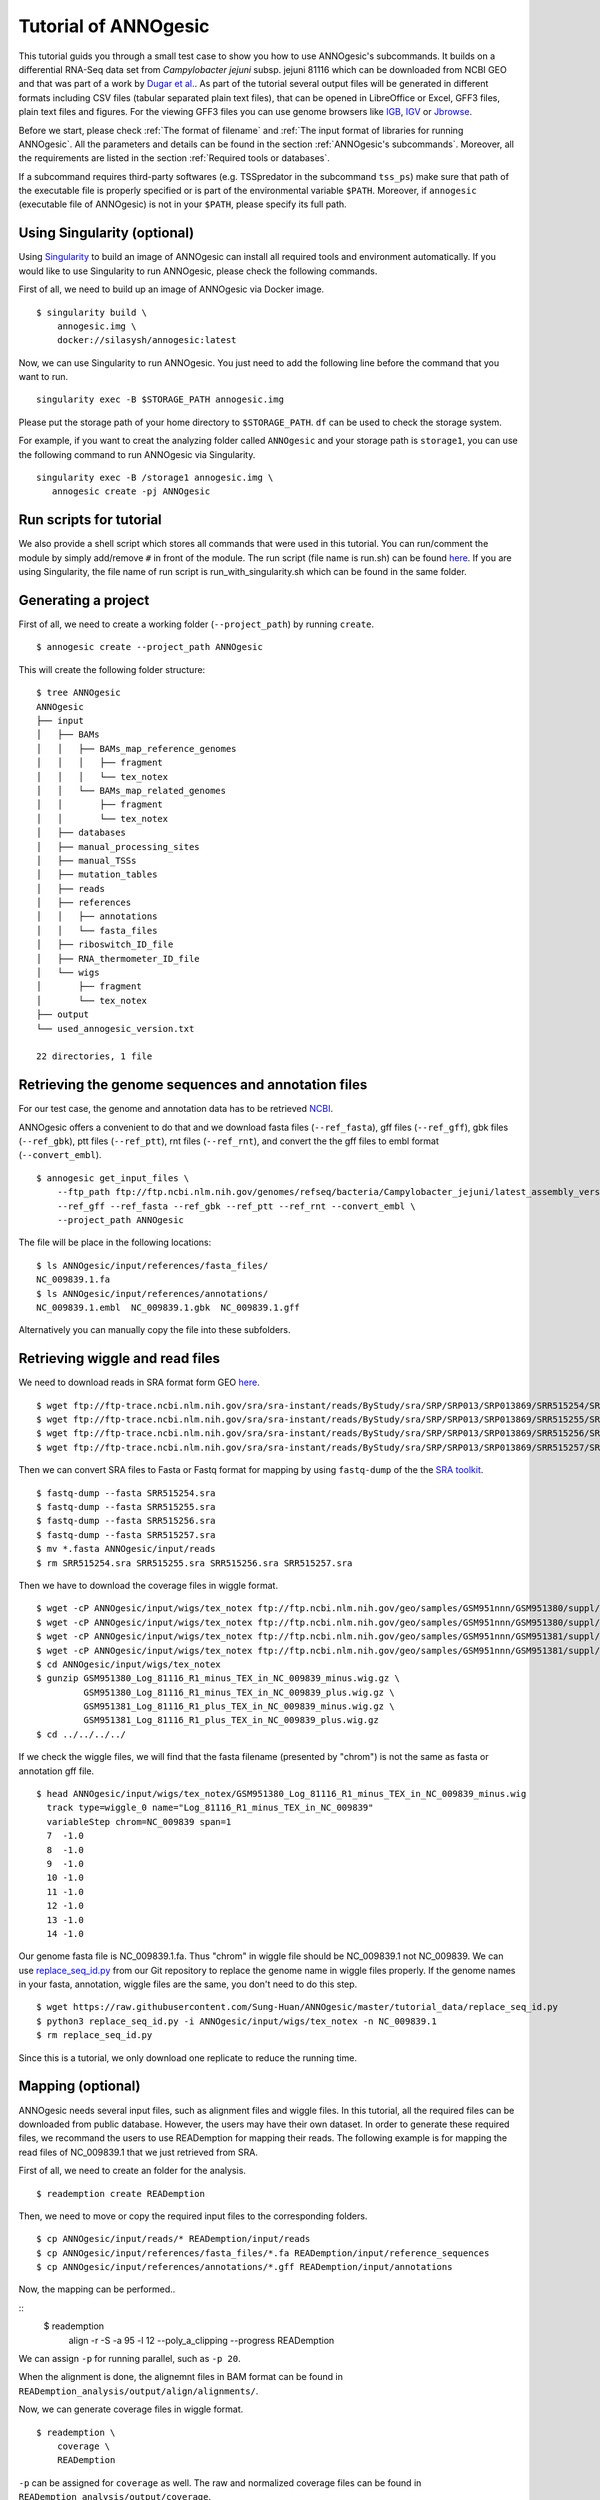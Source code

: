 Tutorial of ANNOgesic
=====================

This tutorial guids you through a small test case to show you how to
use ANNOgesic's subcommands. It builds on a differential RNA-Seq data
set from *Campylobacter jejuni* subsp. jejuni 81116 which can be
downloaded from NCBI GEO and that was part of a work by `Dugar et
al. <https://www.ncbi.nlm.nih.gov/geo/query/acc.cgi?acc=GSE38883>`_.
As part of the tutorial several output files will be generated in
different formats including CSV files (tabular separated plain text
files), that can be opened in LibreOffice or Excel, GFF3 files, plain
text files and figures. For the viewing GFF3 files you can use genome
browsers like `IGB <http://bioviz.org/igb/index.html>`_, `IGV
<https://www.broadinstitute.org/igv/>`_ or `Jbrowse
<http://jbrowse.org/>`_.

Before we start, please check :ref:`The format of filename` and
:ref:`The input format of libraries for running ANNOgesic`. All the 
parameters and details can be found in the
section :ref:`ANNOgesic's subcommands`.
Moreover, all the requirements are listed in the section
:ref:`Required tools or databases`. 

If a subcommand requires third-party softwares (e.g. TSSpredator in
the subcommand ``tss_ps``) make sure that path of the executable file
is properly specified or is part of the environmental variable
``$PATH``. Moreover, if ``annogesic`` (executable file of ANNOgesic)
is not in your ``$PATH``, please specify its full path.

Using Singularity (optional)
----------------------------

Using `Singularity <https://singularity.lbl.gov/index.html>`_  to build an 
image of ANNOgesic can install all required tools and 
environment automatically. If you would like to use Singularity to run ANNOgesic, 
please check the following commands.


First of all, we need to build up an image of ANNOgesic via Docker image.


::

    $ singularity build \
        annogesic.img \
        docker://silasysh/annogesic:latest

Now, we can use Singularity to run ANNOgesic. You just need to add the following 
line before the command that you want to run.

::

    singularity exec -B $STORAGE_PATH annogesic.img

Please put the storage path of your home directory to ``$STORAGE_PATH``. ``df`` can be used to check the
storage system.

For example, if you want to creat the analyzing folder called ``ANNOgesic`` and your storage path is ``storage1``, you can 
use the following command to run ANNOgesic via Singularity.

::

     singularity exec -B /storage1 annogesic.img \
        annogesic create -pj ANNOgesic

Run scripts for tutorial
------------------------

We also provide a shell script which stores all commands that were used in 
this tutorial. You can run/comment the module by simply add/remove ``#`` in front of
the module. The run script (file name is run.sh) can be found `here
<https://github.com/Sung-Huan/ANNOgesic/tree/master/tutorial_data>`_. If you are 
using Singularity, the file name of run script is run_with_singularity.sh which can 
be found in the same folder.

Generating a project
--------------------

First of all, we need to create a working folder (``--project_path``) by running ``create``.

::

    $ annogesic create --project_path ANNOgesic

This will create the following folder structure:

::


   $ tree ANNOgesic
   ANNOgesic
   ├── input
   │   ├── BAMs
   │   │   ├── BAMs_map_reference_genomes
   │   │   │   ├── fragment
   │   │   │   └── tex_notex
   │   │   └── BAMs_map_related_genomes
   │   │       ├── fragment
   │   │       └── tex_notex
   │   ├── databases
   │   ├── manual_processing_sites
   │   ├── manual_TSSs
   │   ├── mutation_tables
   │   ├── reads
   │   ├── references
   │   │   ├── annotations
   │   │   └── fasta_files
   │   ├── riboswitch_ID_file
   │   ├── RNA_thermometer_ID_file
   │   └── wigs
   │       ├── fragment
   │       └── tex_notex
   ├── output
   └── used_annogesic_version.txt

   22 directories, 1 file


Retrieving the genome sequences and annotation files
----------------------------------------------------

For our test case, the genome and annotation data has to be retrieved
`NCBI <ftp://ftp.ncbi.nlm.nih.gov/genomes/refseq/bacteria/Campylobacter_jejuni/latest_assembly_versions/GCF_000017905.1_ASM1790v1/>`_.

ANNOgesic offers a convenient to do that and we download fasta files
(``--ref_fasta``), gff files (``--ref_gff``), gbk files
(``--ref_gbk``), ptt files (``--ref_ptt``), rnt files (``--ref_rnt``),
and convert the the gff files to embl format (``--convert_embl``).

::

    $ annogesic get_input_files \
        --ftp_path ftp://ftp.ncbi.nlm.nih.gov/genomes/refseq/bacteria/Campylobacter_jejuni/latest_assembly_versions/GCF_000017905.1_ASM1790v1/ \
        --ref_gff --ref_fasta --ref_gbk --ref_ptt --ref_rnt --convert_embl \
        --project_path ANNOgesic

The file will be place in the following locations:

::

    $ ls ANNOgesic/input/references/fasta_files/
    NC_009839.1.fa
    $ ls ANNOgesic/input/references/annotations/
    NC_009839.1.embl  NC_009839.1.gbk  NC_009839.1.gff

Alternatively you can manually copy the file into these subfolders.

Retrieving wiggle and read files
--------------------------------

We need to download reads in SRA format form GEO
`here <https://www.ncbi.nlm.nih.gov/geo/query/acc.cgi?acc=GSE38883>`_.

::

    $ wget ftp://ftp-trace.ncbi.nlm.nih.gov/sra/sra-instant/reads/ByStudy/sra/SRP/SRP013/SRP013869/SRR515254/SRR515254.sra
    $ wget ftp://ftp-trace.ncbi.nlm.nih.gov/sra/sra-instant/reads/ByStudy/sra/SRP/SRP013/SRP013869/SRR515255/SRR515255.sra
    $ wget ftp://ftp-trace.ncbi.nlm.nih.gov/sra/sra-instant/reads/ByStudy/sra/SRP/SRP013/SRP013869/SRR515256/SRR515256.sra
    $ wget ftp://ftp-trace.ncbi.nlm.nih.gov/sra/sra-instant/reads/ByStudy/sra/SRP/SRP013/SRP013869/SRR515257/SRR515257.sra

Then we can convert SRA files to Fasta or Fastq format for mapping by
using ``fastq-dump`` of the the `SRA toolkit
<http://www.ncbi.nlm.nih.gov/books/NBK158900/>`_.

::
  
   $ fastq-dump --fasta SRR515254.sra
   $ fastq-dump --fasta SRR515255.sra
   $ fastq-dump --fasta SRR515256.sra
   $ fastq-dump --fasta SRR515257.sra
   $ mv *.fasta ANNOgesic/input/reads
   $ rm SRR515254.sra SRR515255.sra SRR515256.sra SRR515257.sra

Then we have to download the coverage files in wiggle format.

::

   $ wget -cP ANNOgesic/input/wigs/tex_notex ftp://ftp.ncbi.nlm.nih.gov/geo/samples/GSM951nnn/GSM951380/suppl/GSM951380%5FLog%5F81116%5FR1%5Fminus%5FTEX%5Fin%5FNC%5F009839%5Fminus.wig.gz
   $ wget -cP ANNOgesic/input/wigs/tex_notex ftp://ftp.ncbi.nlm.nih.gov/geo/samples/GSM951nnn/GSM951380/suppl/GSM951380%5FLog%5F81116%5FR1%5Fminus%5FTEX%5Fin%5FNC%5F009839%5Fplus.wig.gz
   $ wget -cP ANNOgesic/input/wigs/tex_notex ftp://ftp.ncbi.nlm.nih.gov/geo/samples/GSM951nnn/GSM951381/suppl/GSM951381%5FLog%5F81116%5FR1%5Fplus%5FTEX%5Fin%5FNC%5F009839%5Fminus.wig.gz
   $ wget -cP ANNOgesic/input/wigs/tex_notex ftp://ftp.ncbi.nlm.nih.gov/geo/samples/GSM951nnn/GSM951381/suppl/GSM951381%5FLog%5F81116%5FR1%5Fplus%5FTEX%5Fin%5FNC%5F009839%5Fplus.wig.gz
   $ cd ANNOgesic/input/wigs/tex_notex
   $ gunzip GSM951380_Log_81116_R1_minus_TEX_in_NC_009839_minus.wig.gz \
            GSM951380_Log_81116_R1_minus_TEX_in_NC_009839_plus.wig.gz \
            GSM951381_Log_81116_R1_plus_TEX_in_NC_009839_minus.wig.gz \
            GSM951381_Log_81116_R1_plus_TEX_in_NC_009839_plus.wig.gz
   $ cd ../../../../

If we check the wiggle files, we will find that the fasta filename (presented by "chrom") is not the same as fasta or annotation gff file.

::

   $ head ANNOgesic/input/wigs/tex_notex/GSM951380_Log_81116_R1_minus_TEX_in_NC_009839_minus.wig 
     track type=wiggle_0 name="Log_81116_R1_minus_TEX_in_NC_009839"
     variableStep chrom=NC_009839 span=1
     7	-1.0
     8	-1.0
     9	-1.0
     10	-1.0
     11	-1.0
     12	-1.0
     13	-1.0
     14	-1.0

Our genome fasta file is NC_009839.1.fa. Thus "chrom" in wiggle file should be NC_009839.1 not NC_009839. 
We can use `replace_seq_id.py <https://github.com/Sung-Huan/ANNOgesic/tree/master/tutorial_data>`_ from our 
Git repository to replace the genome name in wiggle files properly. If the genome names in your fasta, annotation, 
wiggle files are the same, you don't need to do this step.

::

   $ wget https://raw.githubusercontent.com/Sung-Huan/ANNOgesic/master/tutorial_data/replace_seq_id.py
   $ python3 replace_seq_id.py -i ANNOgesic/input/wigs/tex_notex -n NC_009839.1
   $ rm replace_seq_id.py

Since this is a tutorial, we only download one replicate to reduce the running time.

Mapping (optional)
------------------

ANNOgesic needs several input files, such as alignment files and wiggle files. In this tutorial, all 
the required files can be downloaded from public database. However, the users may have their own dataset. 
In order to generate these required files, we recommand the users to use READemption for mapping their reads. 
The following example is for  mapping the read files of NC_009839.1 that we just retrieved from SRA.

First of all, we need to create an folder for the analysis.

::

    $ reademption create READemption

Then, we need to move or copy the required input files to the corresponding folders.

::

    $ cp ANNOgesic/input/reads/* READemption/input/reads
    $ cp ANNOgesic/input/references/fasta_files/*.fa READemption/input/reference_sequences
    $ cp ANNOgesic/input/references/annotations/*.gff READemption/input/annotations

Now, the mapping can be performed..

::
    $ reademption \
        align \
        -r \
        -S \
        -a 95 \
        -l 12 \
        --poly_a_clipping \
        --progress \
        READemption

We can assign ``-p`` for running parallel, such as ``-p 20``.

When the alignment is done, the alignemnt files in BAM format can be found in 
``READemption_analysis/output/align/alignments/``.

Now, we can generate coverage files in wiggle format.

::

    $ reademption \
        coverage \
        READemption

``-p`` can be assigned for ``coverage`` as well. The raw and normalized coverage files can be 
found in ``READemption_analysis/output/coverage``.

For the details of using READemption, please check 
`READemption <http://pythonhosted.org/READemption/>`_

Improving the reference genome
------------------------------

If the fasta file of the target reference genome is not available, ``update_genome_fasta`` 
can generate it from a related genome.

Now, we assume that we need to generate fasta file of the reference genome. 
First of all, we need to find a closely related genome (fasta file and gff file can be found) of our target genome. 
Then, we need to generate a mutation table (please check the section :ref:`ANNOgesic's subcommands`) 
between these two genomes. When these files are available, 
we can run subcommand ``update_genome_fasta`` for getting fasta file of the target genome. 

A simple example of the mutation table can be found in 
`mutation table <https://raw.githubusercontent.com/Sung-Huan/ANNOgesic/master/tutorial_data/mutation.csv>`_.
Each column of the table is separated by tab. 

::

     $ wget https://raw.githubusercontent.com/Sung-Huan/ANNOgesic/master/tutorial_data/mutation.csv
     $ mv mutation.csv ANNOgesic/input/mutation_tables

We assume NC_009839.1.fa is a related genome of our     
target genome -- NC_test.1 and test_case2. The fasta files of the new genomes (NC_test.1 and test_case2)
will be generated in ``ANNOgesic/output/updated_references/fasta_files``.

::

     $ annogesic update_genome_fasta \
        --related_fasta_files ANNOgesic/input/references/fasta_files/NC_009839.1.fa \
        --mutation_table ANNOgesic/input/mutation_tables/mutation.csv \
        --updated_seq_name NC_test.1 \
        --project_path ANNOgesic

``--related_fasta_files`` is path of the fasta file of closely related genome. 
When the running process is done, the following information will appear.

::

    $ Updating the reference sequences
      Please use the new fasta file to remapping again.

Since the data (``ANNOgesic/output/updated_references/fasta_files``) that we generated is only a dummy data,
we can ignore the information now. Otherwise,
you have to re-map again in order to get the correct alignment and coverage files.

Now we can check the results.

::

    $ head ANNOgesic/input/references/fasta_files/NC_009839.1.fa
    >NC_009839.1
    ATGAATCCAAATCAAATACTTGAAAATTTAAAAAAAGAATTAAGTGAAAACGAATACGAAAATTATATCGCTATCTTAAA
    ATTTAACGAAAAACAAAGCAAAGCAGATTTTCTAGTCTTTAACGCTCCTAATGAGCTTTTAGCCAAATTCATACAAACAA
    AATACGGTAAAAAAATTTCACATTTTTATGAAGTACAAAGCGGAAATAAAGCGAGCGTTTTGATACAAGCACAAAGTGCT
    AAACAAAGTAGCAAAAGCACTAAAATCGATATCGCTCATATCAAGGCGCAAAGTACGATTTTAAATCCTTCTTTTACTTT
    TGAAAGCTTTGTAGTGGGGGATTCTAACAAATACGCTTATGGAGCTTGTAAAGCTATCTCACAAAAAGACAAACTGGGAA
    AACTTTATAATCCTATCTTTATCTATGGGCCTACAGGGCTTGGAAAAACGCACTTGCTTCAAGCTGTGGGAAATGCAAGT
    TTGGAAATGGGAAAAAAAGTGATTTATGCTACGAGTGAAAATTTTATCAATGATTTTACTTCAAATTTAAAAAATGGCTC
    TTTAGATAAATTTCACGAAAAATATAGAAATTGTGATGTTTTACTCATAGATGATGTGCAGTTTTTAGGAAAAACCGATA
    AAATTCAAGAAGAATTTTTCTTTATATTTAATGAAATCAAAAATAACGATGGACAAATCATCATGACTTCAGACAATCCA
    $ head ANNOgesic/output/updated_references/fasta_files/NC_test.1.fa
    >NC_test.1
    ATcAACCAAATCAAATACTTGAAAATTTAAAAAAAGAATTAAGTGAAAACGAATACGAAA
    ATTATATCGCTATCTTAAAATTTAACGAAAAACAAAGCAAAGCAGATTTTCTAGTCTTTA
    ACGCTCCTAATGAGCTTTTAGCCAAATTCATACAAACAAAATACGGTAAAAAAATTTCAC
    ATTTTTATGAAGTACAAAGCGGAAATAAAGCGAGCGTTTTGATACAAGCACAAAGTGCTA
    AACAAAGTAGCAAAAGCACTAAAATCGATATCGCTCATATCAAGGCGCAAAGTACGATTT
    TAAATCCTTCTTTTACTTTTGAAAGCTTTGTAGTGGGGGATTCTAACAAATACGCTTATG
    GAGCTTGTAAAGCTATCTCACAAAAAGACAAACTGGGAAAACTTTATAATCCTATCTTTA
    TCTATGGGCCTACAGGGCTTGGAAAAACGCACTTGCTTCAAGCTGTGGGAAATGCAAGTT
    TGGAAATGGGAAAAAAAGTGATTTATGCTACGAGTGAAAATTTTATCAATGATTTTACTT

We can see the third nucleotide of ``NC_test.1.fa`` is replaced from G to c. Moreover, The sixth nucleotide T is deleted.

If the mutation table can not be provided, we can also use subcommand ``snp`` to detect mutations and generate 
fasta files automatically. For ``snp``, we will go through it later.

Generating annotation files
---------------------------

If the genome annotations of the target reference genome in GFF format is not available, ``annotation_transfer``
can generate it from a related genome.

Like the last section, we assume NC_009839.1.fa is a related genome of our
target genome -- NC_test.1 and test_case2.

Before we running this subcommand, we have to modify environment paths of `RATT <http://ratt.sourceforge.net/>`_. 
If you run ANNOgesic in docker container, the path is already set. 
Otherwise, please check 
`RATT <http://ratt.sourceforge.net/>`_ to set your environment paths properly. Moreover, if 
the error message related to 'defined(@array)' occurs, please check :ref:`FAQ`.

After setting the environment, we can try it.

::

    anngesic annotation_transfer \
        --related_embl_files ANNOgesic/input/references/annotations/NC_009839.1.embl \
        --related_fasta_files ANNOgesic/input/references/fasta_files/NC_009839.1.fa \
        --target_fasta_files ANNOgesic/output/updated_references/fasta_files/NC_test.1.fa \
        --element chromosome \
        --transfer_type Strain \
        --compare_pair NC_009839.1:NC_test.1 \
        --project_path ANNOgesic


``--element`` is prefix name of the output embl files. 
``--transfer_type`` is a program of `RATT <http://ratt.sourceforge.net/>`_.
We use ``Strain`` because the similarity between two genomes is higher than 90% (please check 
`RATT <http://ratt.sourceforge.net/>`_). In ``--compare_pair``, the pairs of the genomes 
(NC_test.1 and test_case2) and their closely related genomes (NC_000915.1) are assigned. 
The annotation information in embl, GFF3, ptt, and rnt format will be stored in 
``ANNOgesic/output/updated_references/annotations``.

Once the transfer is done, we can see

::

    $ ls ANNOgesic/output/updated_references/annotations/
    NC_test.1.gff  NC_test.1.ptt  NC_test.1.rnt
    $ ls ANNOgesic/output/annotation_transfer/
    chromosome.NC_test.1.final.embl  log.txt  NC_test.1.gff  ratt_log.txt

In ``ANNOgesic/output/updated_references/annotations``, we can find ptt, rnt and gff files. In ``ANNOgesic/output/annotation_transfer``,
we can find the output of `RATT <http://ratt.sourceforge.net/>`_.

We already saw how to update genome fasta and annotation files. 
For the following subcommands, we will use ``ANNOgesic/input/references/annotations/NC_009839.1.gff`` 
and ``ANNOgesic/input/references/fasta_files/NC_009839.1`` as the reference genome.

TSS and processing site prediction and optimization
---------------------------------------------------

Before running following subcommands, we need to setup our libraries in a correct format.
First, we set the paths of wig files.

::

    WIG_FOLDER="ANNOgesic/input/wigs/tex_notex"

Then, we can setup our libraries -- ``$WIGFILE:$TEXorNOTEXorFRAG:CONDITION:REPLICATE:STRAND`` 
(:ref:`The input format of libraries for running ANNOgesic`).

::

    TEX_LIBS="$WIG_FOLDER/GSM951380_Log_81116_R1_minus_TEX_in_NC_009839_minus.wig:notex:1:a:- \
              $WIG_FOLDER/GSM951381_Log_81116_R1_plus_TEX_in_NC_009839_minus.wig:tex:1:a:- \
              $WIG_FOLDER/GSM951380_Log_81116_R1_minus_TEX_in_NC_009839_plus.wig:notex:1:a:+ \
              $WIG_FOLDER/GSM951381_Log_81116_R1_plus_TEX_in_NC_009839_plus.wig:tex:1:a:+"

Now, we can start to test other subcommands.
 
Before running ``tss_ps``, we can use ``optimize_tss_ps`` to optimize the parameters 
(It is an optional step, but we highly recommand you to do it). 
The optimization requires a small set of the manual-detected TSSs in GFF3 format. 
In our experience, we recommend you to detect at least 50 TSSs and check more than 200kb of the genome. 

For this test case, you can download the `manual TSS file <https://github.com/Sung-Huan/ANNOgesic/tree/master/tutorial_data>`_ 
from our git repository. 

::

    $ wget -cP ANNOgesic/input/manual_TSSs/ https://raw.githubusercontent.com/Sung-Huan/ANNOgesic/master/tutorial_data/NC_009839_manual_TSS.gff

Now, we have a manual-detected TSS gff file which is stored in ``ANNOgesic/input/manual_TSSs``. 
we can try ``optimize_tss_ps`` right now (since we only check first 200kb, we set ``--genome_lengths`` 
as "NC_009839.1:200000" which means only first 200kb of NC_009839.1 is valid.).

::

    $ annogesic optimize_tss_ps \
        --fasta_files ANNOgesic/input/references/fasta_files/NC_009839.1.fa \
        --annotation_files ANNOgesic/input/references/annotations/NC_009839.1.gff \
        --tex_notex_libs $TEX_LIBS \
        --condition_names TSS --steps 25 \
        --manual_files ANNOgesic/input/manual_TSSs/NC_009839_manual_TSS.gff \
        --curated_sequence_length NC_009839.1:200000 \
        --replicate_tex all_1 \
        --project_path ANNOgesic

``optimize_tss_ps`` will compare manual-checked TSSs with predicted TSSs to search the optimized parameters. 
Results of the different parameters will be printed in the screen, and stored in ``stat_NC_009839.1.csv`` as well. 
We only set 25 runs for testing. For optimization of processing sites, we just need to change ``--program`` from TSS to PS. 
``--replicate_tex`` means the minimum replicates that a TSS can be detected. ``all_1`` means that a TSS 
should be detected in at least one replicate in all conditions. ``--replicate_tex`` can be also assigned like ``all_2`` 
(a TSS should be detected in at least two replicates in all conditions) 
or ``1_2 2_2 3_3`` (in condition 1 and 2 (based on the setting of ``--tex_notex_libs``, 
a TSS should be detected in at least two replicates, and a TSS should be predicted in three replicates in condition 3).
Once the optimization is done, you can find several files.

::

    $ ls ANNOgesic/output/TSSs/optimized_TSSpredator/
    best_NC_009839.1.csv  log.txt  results_all_steps.txt   stat_NC_009839.1.csv

``best_NC_009839.1.csv`` is for the results of the optimized parameters; ``stat_NC_009839.1.csv`` is for the results of each step.

Now, we assume the optimized parameters are following: height is 0.4, height_reduction is 0.1, factor is 1.7, factor_reduction is 0.2, 
base_height is 0.039, enrichment_factor is 1.1, processing_factor is 4.5. We can set these parameters for running  
``tss``.

::

    $ annogesic tss_ps \
        --fasta_files ANNOgesic/input/references/fasta_files/NC_009839.1.fa \
        --annotation_files ANNOgesic/input/references/annotations/NC_009839.1.gff \
        --tex_notex_libs $TEX_LIBS \
        --condition_names test \
        --height 0.4 \
        --height_reduction 0.1 \
        --factor 1.7 \
        --factor_reduction 0.2 \
        --base_height 0.039 \
        --enrichment_factor 1.1 \
        --processing_factor 4.5 \
        --validate_gene \
        --program TSS \
        --replicate_tex all_1 \
        --curated_sequence_length NC_009839.1:200000 \
        --manual_files ANNOgesic/input/manual_TSSs/NC_009839_manual_TSS.gff \
        --project_path ANNOgesic

We assigned the manual-checked TSS gff file to ``--manual_files``. Therefore,
the output gff file will contain the manual-detected TSSs and predicted TSSs.
If we didn't assign it, Only the predicted TSSs will be included in output gff file.

If you did not run ``optimize_tss_ps`` before and just want to do TSS prediction with 
default parameters, ``--height``, ``--height_reduction``, ``--factor``, ``--factor_reduction``,
``--base_height``, and ``--enrichment_factor`` do not need to be assigned.

::

    $ annogesic tss_ps \
        --fasta_files ANNOgesic/input/references/fasta_files/NC_009839.1.fa \
        --annotation_files ANNOgesic/input/references/annotations/NC_009839.1.gff \
        --tex_notex_libs $TEX_LIBS \
        --condition_names test \
        --validate_gene \
        --program TSS \
        --replicate_tex all_1 \
        --curated_sequence_length NC_009839.1:200000 \
        --manual_files ANNOgesic/input/manual_TSSs/NC_009839_manual_TSS.gff \
        --project_path ANNOgesic


The output files are gff file, MasterTable and statistic files.

::

    $ ls ANNOgesic/output/TSSs/
    configs  gffs  MasterTables  log.txt  optimized_TSSpredator  screenshots  statistics
    $ ls ANNOgesic/output/TSSs/configs/
    config_NC_009839.1.ini
    $ ls ANNOgesic/output/TSSs/gffs/
    NC_009839.1_TSS.gff
    $ ls ANNOgesic/output/TSSs/MasterTables/MasterTable_NC_009839.1/
    AlignmentStatistics.tsv  err.txt  log.txt  MasterTable.tsv  superConsensus.fa  superTSS.gff  superTSStracks.gff  test_super.fa  test_super.gff  test_TSS.gff
    $ ls ANNOgesic/output/TSSs/statistics/NC_009839.1/
    stat_compare_TSSpredator_manual_NC_009839.1.csv  stat_TSS_class_NC_009839.1.csv  TSS_class_NC_009839.1.png  TSS_venn_NC_009839.1.png
    stat_gene_vali_NC_009839.1.csv                   stat_TSS_libs_NC_009839.1.csv   TSSstatistics.tsv

If we want to predict processing sites, the procedures are the same. We just need to change the program from TSS to 
PS (``--program``) and assign the proper parameter sets. We assume the best parameter sets are following: 
height is 0.2, height_reduction is 0.1, factor is 2.0, factor_reduction is 0.5,
base_height is 0.009, enrichment_factor is 1.2, processing_factor is 1.5.

::

    $ annogesic tss_ps \
        --fasta_files ANNOgesic/input/references/fasta_files/NC_009839.1.fa \
        --annotation_files ANNOgesic/input/references/annotations/NC_009839.1.gff \
        --tex_notex_libs $TEX_LIBS \
        --condition_names test \
        --height 0.2 \
        --height_reduction 0.1 \
        --factor 2.0 \
        --factor_reduction 0.5 \ 
        --base_height 0.009 \
        --enrichment_factor 1.2 \
        --processing_factor 1.5 \ 
        --replicate_tex all_1 \
        --program PS \
        --project_path ANNOgesic

The output files are following:

::

    $ ls ANNOgesic/output/processing_sites/
    configs  gffs  MasterTables  log.txt  statistics
    $ ls ANNOgesic/output/processing_sites/configs/
    config_NC_009839.1.ini
    $ ls ANNOgesic/output/processing_sites/gffs/
    NC_009839.1_processing.gff
    $ ls ANNOgesic/output/processing_sites/MasterTables/MasterTable_NC_009839.1/
    AlignmentStatistics.tsv  err.txt  log.txt  MasterTable.tsv  superConsensus.fa  superTSS.gff  superTSStracks.gff  test_super.fa  test_super.gff  test_TSS.gff
    $ ls ANNOgesic/output/processing_sites/statistics/NC_009839.1/
    processing_class_NC_009839.1.png  processing_venn_NC_009839.1.png  stat_processing_class_NC_009839.1.csv  stat_processing_libs_NC_009839.1.csv  TSSstatistics.tsv

Since we use TSSpredator to detect processing site, the files in 
``ANNOgesic/output/processing_sites/MasterTables/MasterTable_NC_009839.1/`` are for processing site not for TSS.

Performing transcript detection
-------------------------------

Transcript detection is a basic procedure for detecting transcript boundary. 
we can use subcommand ``transcript`` to detect the transcript. Normally, we strongly 
recommend that the user should provide the libraries of RNA-Seq with transcript fragmented 
(``--frag_libs``) because dRNA-Seq focus on 5'end and usually loses some information 
of 3'end. However, we only use TEX +/- for testing since we have no fragmented libraries.

There are several options for modifying transcripts by comparing transcripts and genome annotations like CDSs (``--modify_transcript``). 
By assigning ``--modify_transcript``, transcripts can be merged or extended based on the genome annotations.
If you want to know the details, please check :ref:`transcript`. Now, we use default setting to run this module: 

::

    $ annogesic transcript \
        --annotation_files ANNOgesic/input/references/annotations/NC_009839.1.gff \
        --tex_notex_libs $TEX_LIBS \
        --replicate_tex all_1 \
        --compare_feature_genome gene CDS \
        --tss_files ANNOgesic/output/TSSs/gffs/NC_009839.1_TSS.gff \
        --project_path ANNOgesic

The output files are gff files, tables and statistic files.

::

    $ ls ANNOgesic/output/transcripts/gffs
    NC_009839.1_transcript.gff
    $ ls ANNOgesic/output/transcripts/tables
    NC_009839.1_transcript.csv
    $ ls ANNOgesic/output/transcripts/statistics
    NC_009839.1_length_all.png  NC_009839.1_length_less_2000.png  stat_compare_transcript_TSS_NC_009839.1.csv  stat_compare_transcript_genome_NC_009839.1.csv

Prediction of terminator
------------------------

We can run subcommand ``terminator`` to detect terminators. The command is like following: 

::

    $ annogesic terminator \
        --fasta_files ANNOgesic/input/references/fasta_files/NC_009839.1.fa \
        --annotation_files ANNOgesic/input/references/annotations/NC_009839.1.gff \
        --transcript_files ANNOgesic/output/transcripts/gffs/NC_009839.1_transcript.gff \
        --tex_notex_libs $TEX_LIBS \
        --replicate_tex all_1 \
        --project_path ANNOgesic

Four different kinds of gff files and tables will be generated.

::

    $ ls ANNOgesic/output/terminators/gffs/
    all_candidates  best_candidates  expressed_candidates  non_expressed_candidates
    $ ls ANNOgesic/output/terminators/tables
    all_candidates  best_candidates  expressed_candidates  non_expressed_candidates

``all_candidates`` is for all candidates; ``expressed_candidates`` is for the candidates which reveal gene expression; 
``best_candidates`` is for the candidates which reveal gene expression and their coverages show significant decreasing; 
``non_expressed_candidates`` is for the candidates which have no expression.

::

    $ ls ANNOgesic/output/terminators/gffs/best_candidates
    NC_009839.1_term.gff
    $ ls ANNOgesic/output/terminators/gffs/expressed_candidates
    NC_009839.1_term.gff
    $ ls ANNOgesic/output/terminators/gffs/all_candidates
    NC_009839.1_term.gff
    $ ls ANNOgesic/output/terminators/gffs/non_expressed_candidates
    NC_009839.1_term.gff
    $ ls ANNOgesic/output/terminators/tables/best_candidates
    NC_009839.1_term.csv
    $ ls ANNOgesic/output/terminators/tables/expressed_candidates
    NC_009839.1_term.csv
    $ ls ANNOgesic/output/terminators/tables/all_candidates
    NC_009839.1_term.csv
    $ ls ANNOgesic/output/terminators/tables/non_expressed_candidates
    NC_009839.1_term.csv

In transtermhp folder, output files of `TranstermHP <http://transterm.cbcb.umd.edu/>`_ can be found.

::

    $ ls ANNOgesic/output/terminators/transtermhp_results/NC_009839.1
    NC_009839.1_best_terminator_after_gene.bag  NC_009839.1_terminators.txt  NC_009839.1_terminators_within_robust_tail-to-tail_regions.t2t

Moreover, statistic files are stored in ``statistics``.

::

    $ ls ANNOgesic/output/terminators/statistics/
    stat_compare_terminator_transcript_NC_009839.1_all_candidates.csv   stat_compare_terminator_transcript_NC_009839.1_expressed_candidates.csv
    stat_compare_terminator_transcript_NC_009839.1_best_candidates.csv  stat_NC_009839.1.csv

Generating UTR
--------------

Now, we have the information of TSSs, transcripts and terminators. We can detect the 5'UTRs and 3'UTRs by using 
subcommand ``utr``.

::

    $ annogesic utr \
        --annotation_files ANNOgesic/input/references/annotations/NC_009839.1.gff \
        --tss_files ANNOgesic/output/TSSs/gffs/NC_009839.1_TSS.gff \
        --transcript_files ANNOgesic/output/transcripts/gffs/NC_009839.1_transcript.gff \
        --terminator_files ANNOgesic/output/terminators/gffs/best_candidates/NC_009839.1_term.gff \
        --project_path ANNOgesic

If the TSS gff file is not generated by ANNOgesic, please add ``--tss_source`` which can classify TSSs for generating UTRs.
Output gff files and statistic files will be stored in ``ANNOgesic/output/UTRs/5UTRs`` and ``ANNOgesic/output/UTRs/3UTRs``.

::

    $ ls ANNOgesic/output/UTRs/3UTRs
    gffs/       statistics/
    $ ls ANNOgesic/output/UTRs/5UTRs
    gffs/       statistics/
    $ ls ANNOgesic/output/UTRs/3UTRs/gffs
    NC_009839.1_3UTR.gff
    $ ls ANNOgesic/output/UTRs/5UTRs/gffs
    NC_009839.1_5UTR.gff
    $ ls ANNOgesic/output/UTRs/5UTRs/statistics
    NC_009839.1_all_5utr_length.png
    $ ls ANNOgesic/output/UTRs/3UTRs/statistics
    NC_009839.1_all_3utr_length.png

Now, we have all information for defining the transcript boundary.

Detecting operon and suboperon
------------------------------

We have TSSs, transcripts, terminators, CDSs, UTRs now. We can integrate all these feature to 
detect operons and suboperons by executing subcommand ``operon``.

::

    $ annogesic operon \
        --annotation_files ANNOgesic/input/references/annotations/NC_009839.1.gff \
        --tss_files ANNOgesic/output/TSSs/gffs/NC_009839.1_TSS.gff \
        --transcript_files ANNOgesic/output/transcripts/gffs/NC_009839.1_transcript.gff \
        --terminator_files ANNOgesic/output/terminators/gffs/best_candidates/NC_009839.1_term.gff \
        --project_path ANNOgesic

Three folders will be generated to store table and statistics files.

::

    $ ls ANNOgesic/output/operons/
    gffs  log.txt  statistics  tables 
    $ ls ANNOgesic/output/operons/gffs/
    NC_009839.1_operon.gff
    $ ls ANNOgesic/output/operons/tables/
    NC_009839.1_operon.csv
    $ ls ANNOgesic/output/operons/statistics/
    stat_NC_009839.1_operon.csv

Promoter motif detection
------------------------

As long as we have TSSs, we can use subcommand ``promoter`` to identify promoters. If the TSS gff files are not generated by ``ANNOgesic``,
please add ``--tss_source`` and corresponding genome annotation file containing CDSs, tRNAs, rRNAs, etc, (``--annotation_files``) in order to  
classify TSSs for detecting promoters.
Now, let's try ``promoter`` (``--program`` is assigned by "both" in default. If you want to only run 
`MEME <http://meme-suite.org/tools/meme>`_ or `GLAM2 <http://meme-suite.org/tools/glam2>`_, 
please assign "meme" or "glam2" to ``--program``), the process may take a while.

::

    $ annogesic promoter \
        --tss_files ANNOgesic/output/TSSs/gffs/NC_009839.1_TSS.gff \
        --fasta_files ANNOgesic/input/references/fasta_files/NC_009839.1.fa \
        --motif_width 45 2-10 \
        --project_path ANNOgesic

We defined the length of the motifs as ``50`` and ``2-10``. ``2-10`` means the width can be from 2 to 10.

If the software for running MEME and GLAM2 in parallels is installed, ``--parallels`` can also be assigned for
running MEME and GLAM2 in parallels.

::

    $ annogesic promoter \
        --tss_files ANNOgesic/output/TSSs/gffs/NC_009839.1_TSS.gff \
        --fasta_files ANNOgesic/input/references/fasta_files/NC_009839.1.fa \
        --motif_width 45 2-10 \
        --parallels 10 \
        --project_path ANNOgesic

Based on different types of the TSSs and the length of the motif, numerous output files will be generated.

::

    $ ls ANNOgesic/output/promoters/
    fasta_classes  NC_009839.1   log.txt
    $ ls ANNOgesic/output/promoters/fasta_classes/NC_009839.1
    NC_009839.1_allgenome_all_types.fa  NC_009839.1_allgenome_internal.fa  NC_009839.1_allgenome_primary.fa    NC_009839.1_allgenome_without_orphan.fa
    NC_009839.1_allgenome_antisense.fa  NC_009839.1_allgenome_orphan.fa    NC_009839.1_allgenome_secondary.fa
    $ ls ANNOgesic/output/promoters/NC_009839.1
    MEME GLAM2
    $ ls ANNOgesic/output/promoters/NC_009839.1/MEME
    promoter_motifs_NC_009839.1_allgenome_all_types_2-10_nt  promoter_motifs_NC_009839.1_allgenome_all_types_45_nt
    $ ls ANNOgesic/output/promoters/NC_009839.1/GLAM2
    promoter_motifs_NC_009839.1_allgenome_all_types_2-10_nt  promoter_motifs_NC_009839.1_allgenome_all_types_45_nt
    $ ls ANNOgesic/output/promoters/NC_009839.1/MEME/promoter_motifs_NC_009839.1_allgenome_all_types_45_nt/
    logo1.eps  logo1.png  logo2.eps  logo2.png  logo3.eps  logo3.png  logo_rc1.eps  logo_rc1.png  logo_rc2.eps  logo_rc2.png  logo_rc3.eps  logo_rc3.png  meme.csv  meme.html  meme.txt  meme.xml
    $ ls ANNOgesic/output/promoters/NC_009839.1/GLAM2/promoter_motifs_NC_009839.1_allgenome_all_types_45_nt/
    glam2.csv   glam2.txt   logo1.eps  logo2.png  logo4.eps  logo5.png  logo7.eps  logo8.png  logo_ssc10.eps  logo_ssc1.png  logo_ssc3.eps  logo_ssc4.png  logo_ssc6.eps  logo_ssc7.png  logo_ssc9.eps
    glam2.html  logo10.eps  logo1.png  logo3.eps  logo4.png  logo6.eps  logo7.png  logo9.eps  logo_ssc10.png  logo_ssc2.eps  logo_ssc3.png  logo_ssc5.eps  logo_ssc6.png  logo_ssc8.eps  logo_ssc9.png
    glam2.meme  logo10.png  logo2.eps  logo3.png  logo5.eps  logo6.png  logo8.eps  logo9.png  logo_ssc1.eps   logo_ssc2.png  logo_ssc4.eps  logo_ssc5.png  logo_ssc7.eps  logo_ssc8.png

Prediction of sRNA and sORF
---------------------------

Based on transcripts, genome annotations and coverage information, sRNAs can be detected. Moreover, we 
have TSSs and processing sites which can be used for detecting UTR-derived sRNAs as well. Now, we can 
get sRNAs by running subcommand ``srna``. Normally, we recommend that the user uses the libraries of RNA-Seq 
with transcript fragmented as well. Here, we only use TEX +/- for testing.

For running ``srna``, we can apply several filters to improve the detection. These filters are ``tss``, ``sec_str``,
``blast_nr``, ``blast_srna``, ``promoter``, ``term``, ``sorf``. Normally, ``tss``, ``sec_str``,
``blast_nr``, ``blast_srna`` are recommended to be used.

Please be aware, filters are strict. For examples, if your filters include ``term``, only the sRNAs which are 
associated with terminators will be included in the list of best candidates. If you want to include terminator information 
but do not use terminator as a filter, you can remove ``term`` in filters and still assign the path of terminator gff file. 
The results will include the sRNAs which are not associated with terminators, and terminator information can be shown 
and checked in the results as well. Many parameters can be used for adjustment the prediction, such as ``blast_e_srna``, 
``blast_e_nr``, ``blast_score_nr``, ``blast_score_srna``, etc. 
For details of the filters, please check the section :ref:`srna` in ANNOgesic subcommand.

Before running ``srna``, we have to download sRNA database (we can use `BSRD <http://www.bac-srna.org/BSRD/index.jsp>`_) and 
`nr database <ftp://ftp.ncbi.nih.gov/blast/db/FASTA/>`_ (if you have not downloaded before). 
We can download fasta file of `BSRD <http://www.bac-srna.org/BSRD/index.jsp>`_ from our 
`Git repository <https://github.com/Sung-Huan/ANNOgesic/tree/master/database>`_.

::

    $ wget -cP ANNOgesic/input/databases/ https://raw.githubusercontent.com/Sung-Huan/ANNOgesic/master/database/sRNA_database_BSRD.fa

If you have your sRNA database in other folders, please assign your path of databases to ``--srna_database_path`` 
(please check :ref:`srna` to modify the headers of your database).
If your database was formatted before, you can remove ``--srna_format``.
In order to use the recommended filters, we have to download 
`nr database <ftp://ftp.ncbi.nih.gov/blast/db/FASTA/>`_ (takes a while). If you already downloaded it, 
you can skip this step.

::

    $ wget -cP ANNOgesic/input/databases/ ftp://ftp.ncbi.nih.gov/blast/db/FASTA/nr.gz
    $ gunzip ANNOgesic/input/databases/nr.gz
    $ mv ANNOgesic/input/databases/nr ANNOgesic/input/databases/nr.fa

If your nr database is in other folders, please assign your path to ``--nr_database_path``.
You can also remove ``--nr_format`` if your database is already formatted.
Now, we can use the recommended filters to run ``srna``, but it may takes a while.

::

    $ annogesic srna \
        --filter_info tss blast_srna sec_str blast_nr \
        --annotation_files ANNOgesic/input/references/annotations/NC_009839.1.gff \
        --tss_files ANNOgesic/output/TSSs/gffs/NC_009839.1_TSS.gff \
        --processing_site_files ANNOgesic/output/processing_sites/gffs/NC_009839.1_processing.gff \
        --transcript_files ANNOgesic/output/transcripts/gffs/NC_009839.1_transcript.gff \
        --fasta_files ANNOgesic/input/references/fasta_files/NC_009839.1.fa \
        --terminator_files ANNOgesic/output/terminators/gffs/best_candidates/NC_009839.1_term.gff \
        --promoter_tables ANNOgesic/output/promoters/NC_009839.1/MEME/promoter_motifs_NC_009839.1_allgenome_all_types_45_nt/meme.csv \
        --promoter_names MOTIF_1 \
        --mountain_plot \
        --utr_derived_srna \
        --compute_sec_structures \
        --srna_format \
        --nr_format \
        --nr_database_path ANNOgesic/input/databases/nr \
        --srna_database_path ANNOgesic/input/databases/sRNA_database_BSRD \
        --tex_notex_libs $TEX_LIBS \
        --replicate_tex all_1 \
        --project_path ANNOgesic

If you have sORF information, you can also assign the path of sORF gff file to ``--sorf_files``. 
Then, the comparison between sRNAs and sORFs can be executed.

Output files are following.

::

    $ ls ANNOgesic/output/sRNAs/
    blast_results_and_misc  figs  gffs  log.txt  sRNA_2d_NC_009839.1  sRNA_seq_NC_009839.1  statistics  tables

``blast_results_and_misc`` stores the results of blast; ``figs`` stores plots of sRNAs; 
``statistics`` stores statistic files.

``sRNA_2d_NC_009839.1`` and ``sRNA_seq_NC_009839.1`` are text files of sRNA sequences and secondary structures.

::

    $ ls ANNOgesic/output/sRNAs/blast_results_and_misc/
    nr_blast_NC_009839.1.txt  sRNA_blast_NC_009839.1.txt
    $ ls ANNOgesic/output/sRNAs/figs/
    dot_plots  mountain_plots  sec_plots
    $ ls ANNOgesic/output/sRNAs/figs/mountain_plots/NC_009839.1/
    srna0_NC_009839.1_36954_37044_-_mountain.pdf     srna25_NC_009839.1_854600_854673_-_mountain.pdf    srna40_NC_009839.1_1091155_1091251_-_mountain.pdf  srna56_NC_009839.1_1440826_1441414_+_mountain.pdf
    srna10_NC_009839.1_248098_248257_-_mountain.pdf  srna26_NC_009839.1_879881_880088_-_mountain.pdf    srna41_NC_009839.1_1097654_1097750_-_mountain.pdf  srna57_NC_009839.1_1448211_1448306_+_mountain.pdf
    ...

    $ ls ANNOgesic/output/sRNAs/figs/dot_plots/NC_009839.1/
    srna0_NC_009839.1_36954_37044_-_dp.ps     srna25_NC_009839.1_854600_854673_-_dp.ps    srna40_NC_009839.1_1091155_1091251_-_dp.ps  srna56_NC_009839.1_1440826_1441414_+_dp.ps
    srna10_NC_009839.1_248098_248257_-_dp.ps  srna26_NC_009839.1_879881_880088_-_dp.ps    srna41_NC_009839.1_1097654_1097750_-_dp.ps  srna57_NC_009839.1_1448211_1448306_+_dp.ps
    ...

    $ ls ANNOgesic/output/sRNAs/figs/sec_plots/NC_009839.1/
    rna0_NC_009839.1_36954_37044_-_rss.ps     srna25_NC_009839.1_854600_854673_-_rss.ps    srna40_NC_009839.1_1091155_1091251_-_rss.ps  srna56_NC_009839.1_1440826_1441414_+_rss.ps
    srna10_NC_009839.1_248098_248257_-_rss.ps  srna26_NC_009839.1_879881_880088_-_rss.ps    srna41_NC_009839.1_1097654_1097750_-_rss.ps  srna57_NC_009839.1_1448211_1448306_+_rss.ps
    ...

    $ ls ANNOgesic/output/sRNAs/statistics/
    stat_NC_009839.1_sRNA_blast.csv  stat_sRNA_class_NC_009839.1.csv

In ``gffs`` and ``tables``, three different folders are generated. ``all_candidates`` is for all candidates 
without filtering; ``best_candidates`` is for the candidates after filtering; 
``for_classes`` is for different sRNA types based on ``stat_sRNA_class_NC_009839.1.csv``. 

::

    $ ls ANNOgesic/output/sRNAs/gffs/
    all_candidates  best_candidates  for_classes
    $ ls ANNOgesic/output/sRNAs/tables/
    all_candidates  best_candidates  for_classes
    $ ls ANNOgesic/output/sRNAs/gffs/all_candidates/
    NC_009839.1_sRNA.gff
    $ ls ANNOgesic/output/sRNAs/tables/all_candidates/
    NC_009839.1_sRNA.csv
    $ ls ANNOgesic/output/sRNAs/gffs/best_candidates/
    NC_009839.1_sRNA.gff
    $ ls ANNOgesic/output/sRNAs/tables/best_candidates/
    NC_009839.1_sRNA.csv
    $ ls ANNOgesic/output/sRNAs/gffs/for_classes/NC_009839.1/
    class_1_all.gff                                          class_1_class_2_class_7_all.gff                  class_2_all.gff                                  class_3_all.gff
    class_1_class_2_all.gff                                  class_1_class_3_all.gff                          class_2_class_3_all.gff                          class_3_class_4_all.gff
    ...

    $ ls ANNOgesic/output/sRNAs/tables/for_classes/NC_009839.1/
    class_1_all.csv                                          class_1_class_2_class_7_all.csv                  class_2_all.csv                                  class_3_all.csv
    class_1_class_2_all.csv                                  class_1_class_3_all.csv                          class_2_class_3_all.csv                          class_3_class_4_all.csv
    ...

If the amount of sRNA candidates are too many for the user, please check the :ref:`FAQ Q9` to do the further filtering.
As we know, expressed regions without annotations may be sORFs as well. 
In order to get information of sORFs, we can use subcommand ``sorf``.

::

    $ annogesic sorf \
        --annotation_files ANNOgesic/input/references/annotations/NC_009839.1.gff \
        --tss_files ANNOgesic/output/TSSs/gffs/NC_009839.1_TSS.gff \
        --transcript_files ANNOgesic/output/transcripts/gffs/NC_009839.1_transcript.gff \
        --fasta_files ANNOgesic/input/references/fasta_files/NC_009839.1.fa \
        --srna_files ANNOgesic/output/sRNAs/gffs/best_candidates/NC_009839.1_sRNA.gff \
        --tex_notex_libs $TEX_LIBS \
        --replicate_tex all_1 -u \
        --project_path ANNOgesic

For generating best candidates, some filters can be assigned 
(ex: with ribosome binding site (Shine-Dalgarno sequence), with TSS, without overlap with sRNA, etc.).
After running ``sorf``, gff files, statistic files and tables of the sORF will be generated. ``all_candidates`` 
stores the gff files and tables without filtering; ``best_candidates`` stores the gff_files and tables with filtering.

::

    $ ls ANNOgesic/output/sORFs/gffs/all_candidates/
    NC_009839.1_sORF.gff
    $ ls ANNOgesic/output/sORFs/gffs/best_candidates/
    NC_009839.1_sORF.gff
    $ ls ANNOgesic/output/sORFs/tables/all_candidates/
    NC_009839.1_sORF.csv
    $ ls ANNOgesic/output/sORFs/tables/best_candidates/
    NC_009839.1_sORF.csv
    $ ls ANNOgesic/output/sORFs/statistics/
    stat_NC_009839.1_sORF.csv

Performing sRNA target prediction
---------------------------------

Now we have sRNA candidates. If we want to know targets of these sRNAs, we can use ``srna_target``.

::

    $annogesic srna_target \
        --annotation_files ANNOgesic/input/references/annotations/NC_009839.1.gff \
        --fasta_files ANNOgesic/input/references/fasta_files/NC_009839.1.fa \
        --srna_files ANNOgesic/output/sRNAs/gffs/best_candidates/NC_009839.1_sRNA.gff \
        --query_srnas NC_009839.1:36954:37044:- \
        --mode_intarna H \
        --program RNAup IntaRNA RNAplex \
        --project_path ANNOgesic

For testing, we only assign one sRNA to do the prediction. You can also assign several sRNAs like 
``NC_009839.1:36954:37044:- NC_009839.1:75845:75990:+``. If you want to compute all sRNAs, you 
can assign ``all`` to ``--query_srnas`` (may take several days).

Several output folders will be generated. 

::

    $ ls ANNOgesic/output/sRNA_targets/
    IntaRNA_results  merged_results  log.txt  RNAplex_results  RNAup_results  sRNA_seqs  target_seqs

``sRNA_seqs`` and ``target_seqs`` are for sequences of the sRNAs and the potential targets.

::

    $ ls ANNOgesic/output/sRNA_targets/sRNA_seqs
    NC_009839.1_sRNA.fa
    $ ls ANNOgesic/output/sRNA_targets/target_seqs
    NC_009839.1_target.fa

``IntaRNA_results``, ``RNAplex_results`` and ``RNAup_results`` are for the output of 
`IntaRNA <https://github.com/BackofenLab/IntaRNA/>`_, `RNAplex <http://www.tbi.univie.ac.at/RNA/RNAplex.1.html>`_ and
`RNAup <http://www.tbi.univie.ac.at/RNA/RNAup.1.html>`_.

::

    $ ls ANNOgesic/output/sRNA_targets/RNAplex_results/NC_009839.1/
    NC_009839.1_RNAplex_rank.csv  NC_009839.1_RNAplex.txt
    $ ls ANNOgesic/output/sRNA_targets/RNAup_results/NC_009839.1/
    NC_009839.1_RNAup.log  NC_009839.1_RNAup_rank.csv  NC_009839.1_RNAup.txt
    $ ls ANNOgesic/output/sRNA_targets/IntaRNA_results/NC_009839.1/
    NC_009839.1_IntaRNA_rank.csv  NC_009839.1_IntaRNA.txt

``merged_results`` is for the merged results of `IntaRNA <https://github.com/BackofenLab/IntaRNA/>`_, 
`RNAplex <http://www.tbi.univie.ac.at/RNA/RNAplex.1.html>`_ and
`RNAup <http://www.tbi.univie.ac.at/RNA/RNAup.1.html>`_. ``NC_009839.1_merge.csv``  contains all results of the 
assigned methods, and ``NC_009839.1_overlap.csv`` only stores candidates which are top 50 (default) in the assigned methods.

::

    $ ls ANNOgesic/output/sRNA_targets/merged_results/NC_009839.1/
    NC_009839.1_merge.csv  NC_009839.1_overlap.csv

Mapping and detecting of circular RNA
-------------------------------------

You may also be interested in circular RNAs. The subcommand ``circrna`` can help us to predict circular RNAs by  
using `Segemehl <http://www.bioinf.uni-leipzig.de/Software/segemehl/>`_. Since 
we didn't map reads before, we can also do mapping by running ``circrna``. If you already mapped 
the reads by `Segemehl <http://www.bioinf.uni-leipzig.de/Software/segemehl/>`_ with ``--splits``, you can 
add path of the bam files to ``--bam_files`` directly. However, 
if you mapped the reads by other tools or you mapped the reads by 
`Segemehl <http://www.bioinf.uni-leipzig.de/Software/segemehl/>`_ without ``--splits``, Unfortunately, 
you have to re-map the reads(``--read_files``) again. You can assign the number of parallels (``--parallels``) for mapping.

Since we just want to test the subcommand. 
Thus, we can reduce the running time by selecting the subset of the reads (first 50000) for only testing.

::

     $ head -n 50000 ANNOgesic/input/reads/SRR515254.fasta > ANNOgesic/input/reads/SRR515254_50000.fasta
     $ head -n 50000 ANNOgesic/input/reads/SRR515255.fasta > ANNOgesic/input/reads/SRR515255_50000.fasta
     $ head -n 50000 ANNOgesic/input/reads/SRR515256.fasta > ANNOgesic/input/reads/SRR515256_50000.fasta
     $ head -n 50000 ANNOgesic/input/reads/SRR515257.fasta > ANNOgesic/input/reads/SRR515257_50000.fasta
     $ rm ANNOgesic/input/reads/SRR515254.fasta
     $ rm ANNOgesic/input/reads/SRR515255.fasta
     $ rm ANNOgesic/input/reads/SRR515256.fasta
     $ rm ANNOgesic/input/reads/SRR515257.fasta

Then we setup the read files.

::
    $ READ_FILES=ANNOgesic/input/reads/SRR515254_50000.fasta,\
    ANNOgesic/input/reads/SRR515255_50000.fasta,\
    ANNOgesic/input/reads/SRR515256_50000.fasta,\
    ANNOgesic/input/reads/SRR515257_50000.fasta


After that, we assign ``all_samples:$READ_FILE`` to ``--read_files``. ``all_sample`` is the set name of read files. 
The all four read files will be compute together. Now, we can try ``circrna``

::

     $ annogesic circrna \
         --fasta_files ANNOgesic/input/references/fasta_files/NC_009839.1.fa \
         --parallels 10 \
         --annotation_files ANNOgesic/input/references/annotations/NC_009839.1.gff \
         --read_files all_samples:$READ_FILES \
         --project_path ANNOgesic

``testrealign.x`` is not available, please refer to :ref:`Required tools or databases`.

Several output folders will be generated.

::

    $ ls ANNOgesic/output/circRNAs/
    circRNA_tables  gffs  log.txt  segemehl_alignment_files  segemehl_splice_results  statistics

``segemehl_alignment_files`` and ``segemehl_splice_results`` are for output of 
`Segemehl <http://www.bioinf.uni-leipzig.de/Software/segemehl/>`_. ``segemehl_alignment_files`` stores Bam files of 
the alignment and ``segemehl_splice_results`` stores results of the splice detection.

::

    $ ls ANNOgesic/output/circRNAs/segemehl_alignment_files/NC_009839.1/
    SRR515254_50000_NC_009839.1.bam  SRR515256_50000_NC_009839.1.bam
    SRR515255_50000_NC_009839.1.bam  SRR515257_50000_NC_009839.1.bam
    $ ls ANNOgesic/output/circRNAs/segemehl_splice_results/NC_009839.1/
    NC_009839.1_all_samples_splicesites.bed  NC_009839.1_all_samples_transrealigned.bed

Gff files, tables and statistic files are stored in ``gffs``, ``circRNA_tables`` and ``statistics``.

::

    $ ls ANNOgesic/output/circRNAs/gffs/NC_009839.1/
    NC_009839.1_all_samples_circRNA_all.gff  NC_009839.1_all_samples_circRNA_best.gff
    $ ls ANNOgesic/output/circRNAs/circRNA_tables/NC_009839.1/
    NC_009839.1_all_samples_circRNA_all.csv  NC_009839.1_all_samples_circRNA_best.csv
    $ ls ANNOgesic/output/circRNAs/statistics/
    stat_NC_009839.1_all_samples_circRNA.csv

``NC_009839.1_all_samples_circRNA_all.gff`` and ``NC_009839.1_all_samples_circRNA_all.csv`` store all circular RNAs without filtering. 
``NC_009839.1_all_samples_circRNA_best.gff`` and ``NC_009839.1_all_samples_circRNA_best.csv`` store
the circular RNAs after filtering. In our case, there are some circular RNAs can be detected without filtering, but no one 
can exist after filtering.

SNP calling
--------------

If we want to know SNPs or mutations based on our RNA-Seq data, we can use ``snp`` to achieve this purpose.
``snp`` is compose of two parts. One part is for obtaining the differences between our reference genome 
and the closely related genome. If we have no fasta file of our reference genome, 
this part will be very useful. We just need to map the reads on the fasta file of the closely related genome. Then 
using ``snp`` can automatically detect differences between the closely related genome and our reference genome. 
Furthermore, potential fasta files of the refernce genome can be generated automatically as well. 
The other part is for detecting SNPs or mutations of the reference genome if the fasta file of the reference genome can be provided.
In this part, you can know real mutations of our reference genonme.

Before running the subcommand, BAM files are required. Since we already generated them via 
running ``circrna``, we can just put them to the corresponding folder. Please remember that the mapping function of 
``circrna`` is only basic one.

First, we copy the bam files to ``BAMs_map_reference_genomes``.

::

    $ cp ANNOgesic/output/circRNAs/segemehl_alignment_files/NC_009839.1/SRR51525* ANNOgesic/input/BAMs/BAMs_map_reference_genomes/tex_notex

Now, we can set our bam files

::
    $ BAM_FILES=ANNOgesic/input/BAMs/BAMs_map_reference_genomes/tex_notex/SRR515254_50000_NC_009839.1.bam,\
      ANNOgesic/input/BAMs/BAMs_map_reference_genomes/tex_notex/SRR515255_50000_NC_009839.1.bam,\
      ANNOgesic/input/BAMs/BAMs_map_reference_genomes/tex_notex/SRR515256_50000_NC_009839.1.bam,\
      ANNOgesic/input/BAMs/BAMs_map_reference_genomes/tex_notex/SRR515257_50000_NC_009839.1.bam

Then we can run the subcommand with three programs -- ``extend_BAQ``, ``with_BAQ`` and ``without_BAQ``. 
``all_sample:$BAM_FILES`` for ``--bam_files`` means the set name of BAM files is "all_sample", 
and all four BAM files need to be computed together.

::

    $ annogesic snp \
        --bam_type reference_genome \
        --program with_BAQ without_BAQ extend_BAQ \
        --bam_files all_samples:$BAM_FILES \
        --fasta_files ANNOgesic/input/references/fasta_files/NC_009839.1.fa \
        --project_path ANNOgesic

Two output folders will be generated, ``compare_related_and_reference_genomes`` is for the results of comparison between closely related genome 
and reference genome, ``mutations_of_reference_genomes`` is for results of detecting mutations of the reference genome.

::

    $ ls ANNOgesic/output/SNP_calling/                                                                                                      
    compare_related_and_reference_genomes  mutations_of_reference_genomes  log.txt

Since we run ``reference_genome``,  the output folders are generated under ``mutations_of_reference_genomes``.

::

    $ ls ANNOgesic/output/SNP_calling/mutations_of_reference_genomes/
    seqs  SNP_raw_outputs  SNP_tables  statistics

The output folders are compose of three parts - ``extend_BAQ``, ``with_BAQ`` and ``without_BAQ``.

::

    $ ls ANNOgesic/output/SNP_calling/mutations_of_reference_genomes/seqs/
    extend_BAQ/  with_BAQ/    without_BAQ/

In ``seqs``, the potential sequences can be found.

::

    $ ls ANNOgesic/output/SNP_calling/mutations_of_reference_genomes/seqs/with_BAQ/NC_009839.1/
    NC_009839.1_all_samples_NC_009839.1_1_1.fa

``SNP_raw_outputs`` stores output of `Samtools and Bcftools <https://github.com/samtools>`_. 
``SNP_tables`` stores results after filtering and the indices of potential sequence 
(potential sequences are stored in ``seqs``).
``statistics`` stores the statistic files.

::

    $ ls ANNOgesic/output/SNP_calling/mutations_of_reference_genomes/SNP_raw_outputs/NC_009839.1/
    NC_009839.1_extend_BAQ_all_samples.vcf  NC_009839.1_with_BAQ_all_samples.vcf  NC_009839.1_without_BAQ_all_samples.vcf
    $ ls ANNOgesic/output/SNP_calling/mutations_of_reference_genomes/SNP_tables/NC_009839.1/
    NC_009839.1_extend_BAQ_all_samples_best.vcf           NC_009839.1_with_BAQ_all_samples_best.vcf           NC_009839.1_without_BAQ_all_samples_best.vcf
    NC_009839.1_extend_BAQ_all_samples_seq_reference.csv  NC_009839.1_with_BAQ_all_samples_seq_reference.csv  NC_009839.1_without_BAQ_all_samples_seq_reference.csv
    $ ls ANNOgesic/output/SNP_calling/mutations_of_reference_genomes/statistics/
    figs                                                  stat_NC_009839.1_with_BAQ_all_samples_SNP_best.csv     stat_NC_009839.1_without_BAQ_all_samples_SNP_raw.csv
    stat_NC_009839.1_extend_BAQ_all_samples_SNP_best.csv  stat_NC_009839.1_with_BAQ_all_samples_SNP_raw.csv
    stat_NC_009839.1_extend_BAQ_all_samples_SNP_raw.csv   stat_NC_009839.1_without_BAQ_all_samples_SNP_best.csv
    $ ls ANNOgesic/output/SNP_calling/mutations_of_reference_genomes/statistics/figs
    NC_009839.1_extend_BAQ_all_samples_NC_009839.1_SNP_QUAL_best.png  NC_009839.1_with_BAQ_all_samples_NC_009839.1_SNP_QUAL_best.png  NC_009839.1_without_BAQ_all_samples_NC_009839.1_SNP_QUAL_best.png
    NC_009839.1_extend_BAQ_all_samples_NC_009839.1_SNP_QUAL_raw.png   NC_009839.1_with_BAQ_all_samples_NC_009839.1_SNP_QUAL_raw.png   NC_009839.1_without_BAQ_all_samples_NC_009839.1_SNP_QUAL_raw.png

Mapping Gene ontology
---------------------

Gene ontology is useful for understanding functions of gene products. 
``go_term`` can search GO terms of the proteins in annotation files. Before running ``go_term``, we 
need to prepare some databases. First, please download 
`goslim.obo <http://geneontology.org/page/go-slim-and-subset-guide>`_ and 
`go.obo <http://geneontology.org/page/download-ontology>`_ and 
`idmapping_selected.tab <http://www.uniprot.org/downloads>`_.

::

    $ wget -cP ANNOgesic/input/databases http://www.geneontology.org/ontology/subsets/goslim_generic.obo
    $ wget -cP ANNOgesic/input/databases http://geneontology.org/ontology/go.obo
    $ wget -cP ANNOgesic/input/databases ftp://ftp.uniprot.org/pub/databases/uniprot/current_release/knowledgebase/idmapping/idmapping_selected.tab.gz
    $ gunzip ANNOgesic/input/databases/idmapping_selected.tab.gz

Now, we have all required databases. We can also import information of the transcripts to 
generate results which only contain the expressed CDSs.

Let's try it.

::

    $ annogesic go_term \
        --annotation_files ANNOgesic/input/references/annotations/NC_009839.1.gff \
        --transcript_files ANNOgesic/output/transcripts/gffs/NC_009839.1_transcript.gff \
        --go_obo ANNOgesic/input/databases/go.obo \
        --goslim_obo ANNOgesic/input/databases/goslim_generic.obo \
        --uniprot_id ANNOgesic/input/databases/idmapping_selected.tab \
        --project_path ANNOgesic

The results of ``go_term`` are stored in ``GO_term_results``. The statistic files and 
figures are stored in ``statistics``.

::

    $ ls ANNOgesic/output/GO_terms/
    all_CDSs  expressed_CDSs  log.txt
    $ ls ANNOgesic/output/GO_terms/all_CDSs/
    GO_term_results  statistics
    $ ls ANNOgesic/output/GO_terms/all_CDSs/GO_term_results/NC_009839.1/
    all_genomes_uniprot.csv
    $ ls ANNOgesic/output/GO_terms/all_CDSs/statistics/NC_009839.1/
    figs  stat_NC_009839.1.csv
    $ ls ANNOgesic/output/GO_terms/all_CDSs/statistics/NC_009839.1/figs/
    NC_009839.1_biological_process.png  NC_009839.1_cellular_component.png  NC_009839.1_molecular_function.png  NC_009839.1_three_roots.png

Prediction of Subcellular localization
--------------------------------------

Subcellular localization is also a useful information for analysis of protein functions. For 
detecting subcellular localization, we can use the subcommand 
``localization``. We can also import 
information of the transcripts to generate results which only contain the expressed CDSs.

::

    $ annogesic localization \
        --annotation_files ANNOgesic/input/references/annotations/NC_009839.1.gff \
        --fasta_files ANNOgesic/input/references/fasta_files/NC_009839.1.fa \
        --transcript_files ANNOgesic/output/transcripts/gffs/NC_009839.1_transcript.gff \
        --bacteria_type negative \
        --project_path ANNOgesic

Two output folders will be generated. ``psortb_results`` stores the output files 
of `Psortb <http://www.psort.org/psortb/>`_. ``statistics`` stores 
statistic files and figures.

::

    $ ls ANNOgesic/output/subcellular_localization/
    all_CDSs  expressed_CDSs  log.txt
    $ ls ANNOgesic/output/subcellular_localization/all_CDSs/
    psortb_results  statistics
    $ ls ANNOgesic/output/subcellular_localization/all_CDSs/psortb_results/NC_009839.1/
    NC_009839.1_raw.txt  NC_009839.1_table.csv
    $ ls ANNOgesic/output/subcellular_localization/all_CDSs/statistics/NC_009839.1/
    NC_009839.1_NC_009839.1_sublocal.png  stat_NC_009839.1_sublocal.csv

Generating protein-protein interaction network
----------------------------------------------

``ppi_network`` can detect protein-protein interaction based on `STRING <http://string-db.org/>`_ 
(a database of protein-protein interaction) and searching the literatures by implementing 
`PIE <http://www.ncbi.nlm.nih.gov/CBBresearch/Wilbur/IRET/PIE/>`_ 
(text-mining for protein-protein interaction). Therefore, ``ppi_network`` can generate protein-protein 
interaction networks based on literatures.

Before running the subcommand, you need to download 
`species.v{$VERSIO}.txt from STRING <http://string-db.org/cgi/download.pl>`_

::

    $ wget -cP ANNOgesic/input/databases http://string-db.org/newstring_download/species.v10.5.txt

Now, we can try the subcommand.

::

    $ annogesic ppi_network \
        --query_strains NC_009839.1.gff:NC_009839.1:'Campylobacter jejuni 81176':'Campylobacter jejuni' \
        --annotation_files ANNOgesic/input/references/annotations/NC_009839.1.gff \
        --species_string ANNOgesic/input/databases/species.v10.5.txt \
        --query NC_009839.1:962231:963001:- NC_009839.1:123943:125151:+ \
        --without_strain_pubmed \
        --project_path ANNOgesic

We only detected for two proteins. If you want to detect for all proteins in gff files, 
you can easily assign ``all`` in ``--query``.

Three output folders were generated.

::

    $ ls ANNOgesic/output/PPI_networks/
    all_results/  best_results/ figures/  log.txt

``all_results`` is for all interactions without filtering. ``best_results`` is for the interactions with 
the high `PIE <http://www.ncbi.nlm.nih.gov/CBBresearch/Wilbur/IRET/PIE/>`_ score. ``figures`` is for 
figures of the protein-protein interaction networks. There are two subfolders - ``with_strain`` and ``without_strain`` in 
``figures``, ``all_results``, and ``best_results``. The two subfolders store all information of the interactions and PIE scores. 
``with_strain`` is for results with assigning specific strain name for searching literatures. 
``without_strain`` is for results without giving specific strain name for searching literatures.

::

    $ ls ANNOgesic/output/PPI_networks/all_results/PPI_NC_009839.1/
    NC_009839.1_without_strain.csv  NC_009839.1_with_strain.csv  without_strain  with_strain
    $ ls ANNOgesic/output/PPI_networks/best_results/PPI_NC_009839.1/
    NC_009839.1_without_strain.csv  NC_009839.1_with_strain.csv  without_strain  with_strain
    $ ls ANNOgesic/output/PPI_networks/figures/PPI_NC_009839.1/
    without_strain  with_strain
    $ ls ANNOgesic/output/PPI_networks/all_results/PPI_NC_009839.1/with_strain/NC_009839.1/
    atpC_atpD.csv                     Cjejjejuni_010100005380_livH.csv                     Cjejjejuni_010100005385_livF.csv  Cjejjejuni_010100005385_livM.csv  livH_livG.csv  livM_livG.csv
    Cjejjejuni_010100005380_livF.csv  Cjejjejuni_010100005380_livM.csv                     Cjejjejuni_010100005385_livG.csv  livG_livF.csv                     livH_livM.csv
    Cjejjejuni_010100005380_livG.csv  Cjejjejuni_010100005385_Cjejjejuni_010100005380.csv  Cjejjejuni_010100005385_livH.csv  livH_livF.csv                     livM_livF.csv
    $ ls ANNOgesic/output/PPI_networks/all_results/PPI_NC_009839.1/without_strain/NC_009839.1/
    atpC_atpD.csv                     Cjejjejuni_010100005380_livH.csv                     Cjejjejuni_010100005385_livF.csv  Cjejjejuni_010100005385_livM.csv  livH_livG.csv  livM_livG.csv
    Cjejjejuni_010100005380_livF.csv  Cjejjejuni_010100005380_livM.csv                     Cjejjejuni_010100005385_livG.csv  livG_livF.csv                     livH_livM.csv
    Cjejjejuni_010100005380_livG.csv  Cjejjejuni_010100005385_Cjejjejuni_010100005380.csv  Cjejjejuni_010100005385_livH.csv  livH_livF.csv                     livM_livF.csv
    $ ls ANNOgesic/output/PPI_networks/best_results/PPI_NC_009839.1/without_strain/NC_009839.1/
    Cjejjejuni_010100005380_livF.csv  Cjejjejuni_010100005380_livH.csv  Cjejjejuni_010100005385_livF.csv  Cjejjejuni_010100005385_livH.csv  livG_livF.csv  livH_livG.csv  livM_livF.csv
    Cjejjejuni_010100005380_livG.csv  Cjejjejuni_010100005380_livM.csv  Cjejjejuni_010100005385_livG.csv  Cjejjejuni_010100005385_livM.csv  livH_livF.csv  livH_livM.csv  livM_livG.csv
    $ ls ANNOgesic/output/PPI_networks/best_results/PPI_NC_009839.1/with_strain/NC_009839.1/
    Cjejjejuni_010100005385_Cjejjejuni_010100005380.csv
    $ ls ANNOgesic/output/PPI_networks/figures/PPI_NC_009839.1/with_strain/NC_009839.1/
    C8J_RS04960_livG.png
    $ ls ANNOgesic/output/PPI_networks/figures/PPI_NC_009839.1/without_strain/NC_009839.1/
    C8J_RS04960_livG.png

Generating riboswitch and RNA thermometer
-----------------------------------------

If we want to detect riboswitches and RNA thermometers, we can use subcommand ``riboswitch_thermometer``.
Before running it, we need to get the information of known riboswitches and RNA thermometers in Rfam. 
The `riboswitches and RNA thermometer files <https://github.com/Sung-Huan/ANNOgesic/tree/master/database>`_ 
can be downloaded them from our Git repository.

::

    $ wget -cP ANNOgesic/input/riboswitch_ID_file/ https://raw.githubusercontent.com/Sung-Huan/ANNOgesic/master/database/Rfam_riboswitch_ID.csv
    $ wget -cP ANNOgesic/input/RNA_thermometer_ID_file/ https://raw.githubusercontent.com/Sung-Huan/ANNOgesic/master/database/Rfam_RNA_thermometer_ID.csv

We also need to download `Rfam <http://rfam.xfam.org/>`_.

::

    $ wget -cP ANNOgesic/input/databases ftp://ftp.ebi.ac.uk/pub/databases/Rfam/12.0/Rfam.tar.gz
    $ cd ANNOgesic/input/databases
    $ tar -zxvf Rfam.tar.gz
    $ rm Rfam.tar.gz
    $ cd ../../../

Now we can try the subcommand.

::

    $ annogesic riboswitch_thermometer \
        --annotation_files ANNOgesic/input/references/annotations/NC_009839.1.gff \
        --fasta_files ANNOgesic/input/references/fasta_files/NC_009839.1.fa \
        --riboswitch_id_file ANNOgesic/input/riboswitch_ID_file/Rfam_riboswitch_ID.csv \
        --rna_thermometer_id_file ANNOgesic/input/RNA_thermometer_ID_file/Rfam_RNA_thermometer_ID.csv \
        --rfam_path ANNOgesic/input/databases/CMs/Rfam.cm \
        --transcript_files ANNOgesic/output/transcripts/gffs/NC_009839.1_transcript.gff \
        --tss_files ANNOgesic/output/TSSs/gffs/NC_009839.1_TSS.gff \
        --project_path ANNOgesic

Output files are following, ``gffs`` stores gff files of the riboswitchs / RNA_thermometers; 
``tables`` stores tables of the riboswitchs / RNA_thermometers; 
``scan_Rfam_results`` stores output files of scanning Rfam; ``statistics`` is for statistic files.

::

     $ ls ANNOgesic/output/riboswitches/
     gffs  log.txt  scan_Rfam_results  statistics  tables
     $ ls ANNOgesic/output/riboswitches/gffs/
     NC_009839.1_riboswitch.gff
     $ ls ANNOgesic/output/riboswitches/scan_Rfam_results/NC_009839.1/
     NC_009839.1_riboswitch_prescan.txt  NC_009839.1_riboswitch_scan.txt
     $ ls ANNOgesic/output/riboswitches/tables/
     NC_009839.1_riboswitch.csv
     $ ls ANNOgesic/output/riboswitches/statistics/
     stat_NC_009839.1_riboswitch.txt
     $ ls ANNOgesic/output/RNA_thermometers/
     gffs  log.txt  scan_Rfam_results  statistics  tables
     $ ls ANNOgesic/output/RNA_thermometers/gffs/
     NC_009839.1_RNA_thermometer.gff
     $ ls ANNOgesic/output/RNA_thermometers/scan_Rfam_results/NC_009839.1/
     NC_009839.1_RNA_thermometer_prescan.txt  NC_009839.1_RNA_thermometer_scan.txt
     $ ls ANNOgesic/output/RNA_thermometers/tables/
     NC_009839.1_RNA_thermometer.csv
     $ ls ANNOgesic/output/RNA_thermometers/statistics/
     stat_NC_009839.1_RNA_thermometer.txt

Detection of CRISPR
-------------------
CRISPR is an important features for research of immunology. ``crispr`` is a useful subcommand for CRISPR detection. 
Let's try it.

::

     $ annogesic crispr \
        --annotation_files ANNOgesic/input/references/annotations/NC_009839.1.gff \
        --fasta_files ANNOgesic/input/references/fasta_files/NC_009839.1.fa \
        --project_path ANNOgesic

Output are as following, ``CRT_results`` stores output of `CRT <http://www.room220.com/crt/>`_; 
``gffs`` stores gff files of the CRISPRs; ``statistics`` is for statistic files.

::

     $ ls ANNOgesic/output/crisprs/
     CRT_results  gffs  log.txt  statistics
     $ ls ANNOgesic/output/crisprs/CRT_results
     NC_009839.1.txt
     $ ls ANNOgesic/output/crisprs/gffs
     all_candidates  best_candidates
     $ ls ANNOgesic/output/crisprs/gffs/all_candidates
     NC_009839.1_CRISPR.gff
     $ ls ANNOgesic/output/crisprs/gffs/best_candidates
     NC_009839.1_CRISPR.gff
     $ ls ANNOgesic/output/crisprs/statistics
     NC_009839.1.csv

Merge all features to be one gff file
-------------------------------------

Now, we generated all features that ANNOgesic can provide. Sometimes, merging all features into 
one gff file is useful. ``merge_features`` is the subcommand to achieve this purpose. 
Moreover, ``merge_features`` can search parent transcript to each feature that 
we assigned.

Now let's do it. We merge all features that we have.

::

    ALL_FEATURES="ANNOgesic/output/TSSs/gffs/NC_009839.1_TSS.gff \
                  ANNOgesic/input/references/annotations/NC_009839.1.gff \
                  ANNOgesic/output/UTRs/5UTRs/gffs/NC_009839.1_5UTR.gff \
                  ANNOgesic/output/UTRs/3UTRs/gffs/NC_009839.1_3UTR.gff \
                  ANNOgesic/output/terminators/gffs/best_candidates/NC_009839.1_term.gff \
                  ANNOgesic/output/processing_sites/gffs/NC_009839.1_processing.gff \
                  ANNOgesic/output/sRNAs/gffs/best_candidates/NC_009839.1_sRNA.gff \
                  ANNOgesic/output/sORFs/gffs/best_candidates/NC_009839.1_sORF.gff \
                  ANNOgesic/output/riboswitches/gffs/NC_009839.1_riboswitch.gff \
                  ANNOgesic/output/RNA_thermometers/gffs/NC_009839.1_RNA_thermometer.gff \
                  ANNOgesic/output/crisprs/gffs/best_candidates/NC_009839.1_CRISPR.gff"

::

    $ annogesic merge_features \
       --transcript_file ANNOgesic/output/transcripts/gffs/NC_009839.1_transcript.gff \
       --other_features_files $ALL_FEATURES \
       --output_prefix NC_009839.1 \
       --source_for_overlapping RefSeq \
       --project_path ANNOgesic

In the tutorial, if duplicated features exist, only the data from RefSeq will be kept. 
Output gff file is stored in ``merge_all_features``

::

    $ ls ANNOgesic/output/merge_all_features/
    NC_009839.1_merge_features.gff  log.txt

Producing the screenshots
-------------------------

It is a good idea if we can get screenshots of our interesting features. Then we can 
check them very quickly. Therefore, ANNOgesic provides a subcommand ``screenshot`` for 
generating screenshots.

Before we running it, we have to install `IGV <https://www.broadinstitute.org/software/igv/home>`_.

For testing, we use TSSs as main feature, sRNAs and CDSs as side features.

::

    $ annogesic screenshot \
        --main_gff ANNOgesic/output/TSSs/gffs/NC_009839.1_TSS.gff \
        --side_gffs ANNOgesic/input/references/annotations/NC_009839.1.gff \
                    ANNOgesic/output/sRNAs/gffs/best_candidates/NC_009839.1_sRNA.gff \
        --fasta_file ANNOgesic/input/references/fasta_files/NC_009839.1.fa \
        --output_folder ANNOgesic/output/TSSs \
        --tex_notex_libs $TEX_LIBS \
        --project_path ANNOgesic

Two txt files and two folders will be generated.

::

    $ ls ANNOgesic/output/TSSs/screenshots/NC_009839.1/
    forward/     forward.txt  reverse/     reverse.txt

``forward.txt`` and ``reverse.txt`` are batch files for running in `IGV <https://www.broadinstitute.org/software/igv/home>`_.
``forward`` and ``reverse`` are the folders for storing screenshots.

Since there are numerous candidates, we only generate several ones for testing.

::

    head -n 30 ANNOgesic/output/TSSs/screenshots/NC_009839.1/forward.txt > ANNOgesic/output/TSSs/screenshots/NC_009839.1/forward_6_cases.txt
    head -n 30 ANNOgesic/output/TSSs/screenshots/NC_009839.1/reverse.txt > ANNOgesic/output/TSSs/screenshots/NC_009839.1/reverse_6_cases.txt


Now, please open `IGV <https://www.broadinstitute.org/software/igv/home>`_ and follow the procedures: Tools -> 
Run Batch Script -> choose ``forward_6_cases.txt``. Once it is done, please do it again for the reverse strand: Tools ->
Run Batch Script -> choose ``reverse_6_cases.txt``. If you want to generate the screenshots for all candidates, 
you can run ``forward.txt`` and ``reverse.txt``. Please be careful, if you use Docker container, the path may be not correct.

As soon as the generation of the screenshots is done, 
we can see that there are several screenshots in ``forward`` and ``reverse``.

::

    $ ls ANNOgesic/output/TSSs/screenshots/NC_009839.1/forward
    NC_009839.1:1396-1396.png  NC_009839.1:14812-14812.png  NC_009839.1:6676-6676.png  NC_009839.1:6680-6680.png  NC_009839.1:8098-8098.png  NC_009839.1:9295-9295.png
    $ ls ANNOgesic/output/TSSs/screenshots/NC_009839.1/reverse
    NC_009839.1:15670-15670.png  NC_009839.1:18053-18053.png  NC_009839.1:18360-18360.png  NC_009839.1:2199-2199.png  NC_009839.1:4463-4463.png  NC_009839.1:856-856.png

Coloring the screenshots
------------------------

If we have numerous libraries and we want to check TSSs, distinguishing the 
tracks of TEX+ and TEX- will be painful. Therefore, we provide a subcommand ``colorize_screenshot_tracks`` to colorize 
our screenshots based on the tracks.

::

    $ annogesic colorize_screenshot_tracks \
        --track_number 2 \
        --screenshot_folder ANNOgesic/output/TSSs \
        --project_path ANNOgesic

The output filenames are the same as before. However, when we open the files of figures, the tracks are colorized.

::

    $ ls ANNOgesic/output/TSSs/screenshots/NC_009839.1/forward
    NC_009839.1:1396-1396.png  NC_009839.1:14812-14812.png  NC_009839.1:6676-6676.png  NC_009839.1:6680-6680.png  NC_009839.1:8098-8098.png  NC_009839.1:9295-9295.png
    $ ls ANNOgesic/output/TSSs/screenshots/NC_009839.1/reverse
    NC_009839.1:15670-15670.png  NC_009839.1:18053-18053.png  NC_009839.1:18360-18360.png  NC_009839.1:2199-2199.png  NC_009839.1:4463-4463.png  NC_009839.1:856-856.png

Now we already finished the first wonderful trip of ANNOgesic. Hopefully, you enjoy it!
